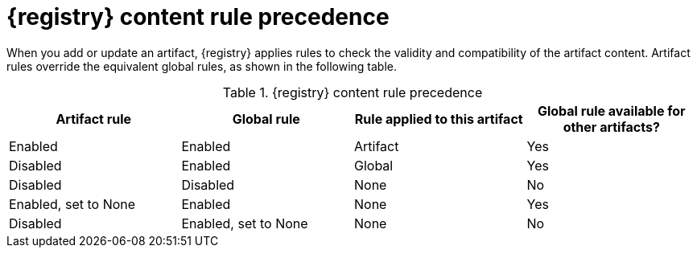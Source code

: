 // Metadata created by nebel
// ParentAssemblies: assemblies/getting-started/as_registry-reference.adoc

[id="registry-rule-precedence_{context}"]
= {registry} content rule precedence

[role="_abstract"]
When you add or update an artifact, {registry} applies rules to check the validity and compatibility of the artifact content. Artifact rules override the equivalent global rules, as shown in the following table.

.{registry} content rule precedence
[%header,cols=4*]
|===
|Artifact rule
|Global rule
|Rule applied to this artifact
|Global rule available for other artifacts?
|Enabled
|Enabled
|Artifact
|Yes
|Disabled
|Enabled
|Global
|Yes
|Disabled
|Disabled
|None
|No
|Enabled, set to None
|Enabled
|None
|Yes
|Disabled
|Enabled, set to None
|None
|No
|===
